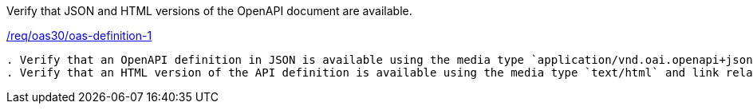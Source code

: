 [[ats_oas30_oas-definition-1]]
[requirement,type="abstracttest",label="/conf/oas30/oas-definition-1"]
====
[.component,class=test-purpose]
Verify that JSON and HTML versions of the OpenAPI document are available.

[.component,class=conditions]
<<req_oas30_oas-definition-1,/req/oas30/oas-definition-1>>

[.component,class=test-method]
-----
. Verify that an OpenAPI definition in JSON is available using the media type `application/vnd.oai.openapi+json;version=3.0` and link relation `service-desc`
. Verify that an HTML version of the API definition is available using the media type `text/html` and link relation `service-doc`.
-----
====
